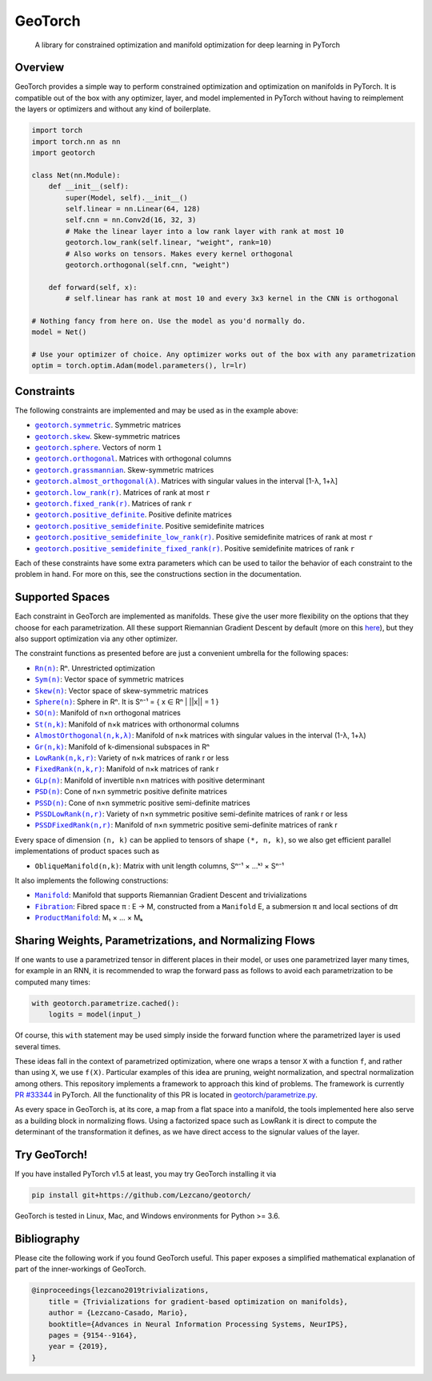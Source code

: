 GeoTorch
========

|Build| |Docs| |Codecov| |Codestyle Black| |License|

    A library for constrained optimization and manifold optimization for deep learning in PyTorch

Overview
--------

GeoTorch provides a simple way to perform constrained optimization and optimization on manifolds in PyTorch.
It is compatible out of the box with any optimizer, layer, and model implemented in PyTorch without having to reimplement
the layers or optimizers and without any kind of boilerplate.

.. code:: python

    import torch
    import torch.nn as nn
    import geotorch

    class Net(nn.Module):
        def __init__(self):
            super(Model, self).__init__()
            self.linear = nn.Linear(64, 128)
            self.cnn = nn.Conv2d(16, 32, 3)
            # Make the linear layer into a low rank layer with rank at most 10
            geotorch.low_rank(self.linear, "weight", rank=10)
            # Also works on tensors. Makes every kernel orthogonal
            geotorch.orthogonal(self.cnn, "weight")

        def forward(self, x):
            # self.linear has rank at most 10 and every 3x3 kernel in the CNN is orthogonal

    # Nothing fancy from here on. Use the model as you'd normally do.
    model = Net()

    # Use your optimizer of choice. Any optimizer works out of the box with any parametrization
    optim = torch.optim.Adam(model.parameters(), lr=lr)

Constraints
-----------

The following constraints are implemented and may be used as in the example above:

- |geotorch.symmetric|_. Symmetric matrices
- |geotorch.skew|_. Skew-symmetric matrices
- |geotorch.sphere|_. Vectors of norm ``1``
- |geotorch.orthogonal|_. Matrices with orthogonal columns
- |geotorch.grassmannian|_. Skew-symmetric matrices
- |geotorch.almost_orthogonal|_. Matrices with singular values in  the interval [1-λ, 1+λ]
- |geotorch.low_rank|_. Matrices of rank at most ``r``
- |geotorch.fixed_rank|_. Matrices of rank ``r``
- |geotorch.positive_definite|_. Positive definite matrices
- |geotorch.positive_semidefinite|_. Positive semidefinite matrices
- |geotorch.positive_semidefinite_low_rank|_. Positive semidefinite matrices of rank at most ``r``
- |geotorch.positive_semidefinite_fixed_rank|_. Positive semidefinite matrices of rank ``r``

.. |geotorch.symmetric| replace:: ``geotorch.symmetric``
.. _geotorch.symmetric: https://geotorch.readthedocs.io/en/latest/constraints.html#geotorch.symmetric
.. |geotorch.skew| replace:: ``geotorch.skew``
.. _geotorch.skew: https://geotorch.readthedocs.io/en/latest/constraints.html#geotorch.skew
.. |geotorch.sphere| replace:: ``geotorch.sphere``
.. _geotorch.sphere: https://geotorch.readthedocs.io/en/latest/constraints.html#geotorch.sphere
.. |geotorch.orthogonal| replace:: ``geotorch.orthogonal``
.. _geotorch.orthogonal: https://geotorch.readthedocs.io/en/latest/constraints.html#geotorch.orthogonal
.. |geotorch.grassmannian| replace:: ``geotorch.grassmannian``
.. _geotorch.grassmannian: https://geotorch.readthedocs.io/en/latest/constraints.html#geotorch.grassmannian
.. |geotorch.almost_orthogonal| replace:: ``geotorch.almost_orthogonal(λ)``
.. _geotorch.almost_orthogonal: https://geotorch.readthedocs.io/en/latest/constraints.html#geotorch.almost_orthogonal
.. |geotorch.low_rank| replace:: ``geotorch.low_rank(r)``
.. _geotorch.low_rank: https://geotorch.readthedocs.io/en/latest/constraints.html#geotorch.low_rank
.. |geotorch.fixed_rank| replace:: ``geotorch.fixed_rank(r)``
.. _geotorch.fixed_rank: https://geotorch.readthedocs.io/en/latest/constraints.html#geotorch.fixed_rank
.. |geotorch.positive_definite| replace:: ``geotorch.positive_definite``
.. _geotorch.positive_definite: https://geotorch.readthedocs.io/en/latest/constraints.html#geotorch.positive_definite
.. |geotorch.positive_semidefinite| replace:: ``geotorch.positive_semidefinite``
.. _geotorch.positive_semidefinite: https://geotorch.readthedocs.io/en/latest/constraints.html#geotorch.positive_semidefinite
.. |geotorch.positive_semidefinite_low_rank| replace:: ``geotorch.positive_semidefinite_low_rank(r)``
.. _geotorch.positive_semidefinite_low_rank: https://geotorch.readthedocs.io/en/latest/constraints.html#geotorch.positive_semidefinite_low_rank
.. |geotorch.positive_semidefinite_fixed_rank| replace:: ``geotorch.positive_semidefinite_fixed_rank(r)``
.. _geotorch.positive_semidefinite_fixed_rank: https://geotorch.readthedocs.io/en/latest/constraints.html#geotorch.positive_semidefinite_fixed_rank

Each of these constraints have some extra parameters which can be used to tailor the
behavior of each constraint to the problem in hand. For more on this, see the constructions
section in the documentation.

Supported Spaces
----------------

Each constraint in GeoTorch are implemented as manifolds. These give the user more flexibility
on the options that they choose for each parametrization. All these support Riemannian Gradient
Descent by default (more on this `here`_), but they also support optimization via any other optimizer.

The constraint functions as presented before are just a convenient umbrella for the following spaces:

- |reals|_: Rⁿ. Unrestricted optimization
- |sym|_: Vector space of symmetric matrices
- |skew|_: Vector space of skew-symmetric matrices
- |sphere|_: Sphere in Rⁿ. It is Sⁿ⁻¹ = { x ∈ Rⁿ | ||x|| = 1 }
- |so|_: Manifold of n×n orthogonal matrices
- |st|_: Manifold of n×k matrices with orthonormal columns
- |almost|_: Manifold of n×k matrices with singular values in the interval (1-λ, 1+λ)
- |grass|_: Manifold of k-dimensional subspaces in Rⁿ
- |low|_: Variety of n×k matrices of rank r or less
- |fixed|_: Manifold of n×k matrices of rank r
- |glp|_: Manifold of invertible n×n matrices with positive determinant
- |psd|_: Cone of n×n symmetric positive definite matrices
- |pssd|_: Cone of n×n symmetric positive semi-definite matrices
- |pssdlow|_: Variety of n×n symmetric positive semi-definite matrices of rank r or less
- |pssdfixed|_: Manifold of n×n symmetric positive semi-definite matrices of rank r

.. |reals| replace:: ``Rn(n)``
.. _reals: https://geotorch.readthedocs.io/en/latest/reals.html
.. |sym| replace:: ``Sym(n)``
.. _sym: https://geotorch.readthedocs.io/en/latest/symmetric.html
.. |skew| replace:: ``Skew(n)``
.. _skew: https://geotorch.readthedocs.io/en/latest/skew.html
.. |sphere| replace:: ``Sphere(n)``
.. _sphere: https://geotorch.readthedocs.io/en/latest/sphere.html
.. |so| replace:: ``SO(n)``
.. _so: https://geotorch.readthedocs.io/en/latest/so.html
.. |st| replace:: ``St(n,k)``
.. _st: https://geotorch.readthedocs.io/en/latest/stiefel.html
.. |almost| replace:: ``AlmostOrthogonal(n,k,λ)``
.. _almost: https://geotorch.readthedocs.io/en/latest/almostorthogonal.html
.. |grass| replace:: ``Gr(n,k)``
.. _grass: https://geotorch.readthedocs.io/en/latest/grassmannian.html
.. |low| replace:: ``LowRank(n,k,r)``
.. _low: https://geotorch.readthedocs.io/en/latest/lowrank.html
.. |fixed| replace:: ``FixedRank(n,k,r)``
.. _fixed: https://geotorch.readthedocs.io/en/latest/fixedrank.html
.. |glp| replace:: ``GLp(n)``
.. _glp: https://geotorch.readthedocs.io/en/latest/glp.html
.. |psd| replace:: ``PSD(n)``
.. _psd: https://geotorch.readthedocs.io/en/latest/psd.html
.. |pssd| replace:: ``PSSD(n)``
.. _pssd: https://geotorch.readthedocs.io/en/latest/pssd.html
.. |pssdlow| replace:: ``PSSDLowRank(n,r)``
.. _pssdlow: https://geotorch.readthedocs.io/en/latest/pssdlowrank.html
.. |pssdfixed| replace:: ``PSSDFixedRank(n,r)``
.. _pssdfixed: https://geotorch.readthedocs.io/en/latest/pssdfixedrank.html


Every space of dimension ``(n, k)`` can be applied to tensors of shape ``(*, n, k)``, so we also get efficient parallel implementations of product spaces such as

- ``ObliqueManifold(n,k)``: Matrix with unit length columns, Sⁿ⁻¹ × ...ᵏ⁾ × Sⁿ⁻¹

It also implements the following constructions:

- |manif|_: Manifold that supports Riemannian Gradient Descent and trivializations
- |fib|_: Fibred space π : E → M, constructed from a ``Manifold`` E, a submersion π and local sections of dπ
- |prod|_: M₁ × ... × Mₖ


.. |manif| replace:: ``Manifold``
.. _manif: https://geotorch.readthedocs.io/en/latest/constructions.html#geotorch.constructions.Manifold
.. |fib| replace:: ``Fibration``
.. _fib: https://geotorch.readthedocs.io/en/latest/constructions.html#geotorch.constructions.Fibration
.. |prod| replace:: ``ProductManifold``
.. _prod: https://geotorch.readthedocs.io/en/latest/constructions.html#geotorch.constructions.ProductManifold

Sharing Weights, Parametrizations, and Normalizing Flows
--------------------------------------------------------

If one wants to use a parametrized tensor in different places in their model, or uses one parametrized layer many times, for example in an RNN, it is recommended to wrap the forward pass as follows to avoid each parametrization to be computed many times:

.. code:: python

    with geotorch.parametrize.cached():
        logits = model(input_)

Of course, this ``with`` statement may be used simply inside the forward function where the parametrized layer is used several times.

These ideas fall in the context of parametrized optimization, where one wraps a tensor ``X`` with a function ``f``, and rather than using ``X``, we use ``f(X)``. Particular examples of this idea are pruning, weight normalization, and spectral normalization among others. This repository implements a framework to approach this kind of problems. The framework is currently `PR #33344`_ in PyTorch. All the functionality of this PR is located in `geotorch/parametrize.py`_.

As every space in GeoTorch is, at its core, a map from a flat space into a manifold, the tools implemented here also serve as a building block in normalizing flows. Using a factorized space such as LowRank it is direct to compute the determinant of the transformation it defines, as we have direct access to the signular values of the layer.

Try GeoTorch!
-------------

If you have installed PyTorch v1.5 at least, you may try GeoTorch installing it via

.. code:: bash

    pip install git+https://github.com/Lezcano/geotorch/

GeoTorch is tested in Linux, Mac, and Windows environments for Python >= 3.6.

Bibliography
------------

Please cite the following work if you found GeoTorch useful. This paper exposes a simplified mathematical explanation of part of the inner-workings of GeoTorch.

.. code:: bibtex

    @inproceedings{lezcano2019trivializations,
        title = {Trivializations for gradient-based optimization on manifolds},
        author = {Lezcano-Casado, Mario},
        booktitle={Advances in Neural Information Processing Systems, NeurIPS},
        pages = {9154--9164},
        year = {2019},
    }


.. |Build| image:: https://github.com/lezcano/geotorch/workflows/Build/badge.svg
   :target: https://github.com/lezcano/geotorch/workflows/Build/badge.svg
   :alt: Build
.. |Docs| image:: https://readthedocs.org/projects/geotorch/badge/?version=latest
   :target: https://geotorch.readthedocs.io/en/latest/?badge=latest
.. |Codecov| image:: https://codecov.io/gh/Lezcano/geotorch/branch/master/graph/badge.svg?token=1AKM2EQ7RT
   :target: https://codecov.io/gh/Lezcano/geotorch/branch/master/graph/badge.svg?token=1AKM2EQ7RT
   :alt: Code coverage
.. |Codestyle Black| image:: https://img.shields.io/badge/code%20style-black-000000.svg
   :target: https://github.com/ambv/black
   :alt: Codestyle Black
.. |License| image:: https://img.shields.io/badge/license-MIT-green.svg
   :target: https://github.com/Lezcano/geotorch/blob/master/LICENSE
   :alt: License

.. _here: https://github.com/Lezcano/geotorch/blob/master/examples/copying_problem.py#L16
.. _PR #33344: https://github.com/pytorch/pytorch/pull/33344
.. _geotorch/parametrize.py: https://github.com/Lezcano/geotorch/blob/master/geotorch/parametrize.py

